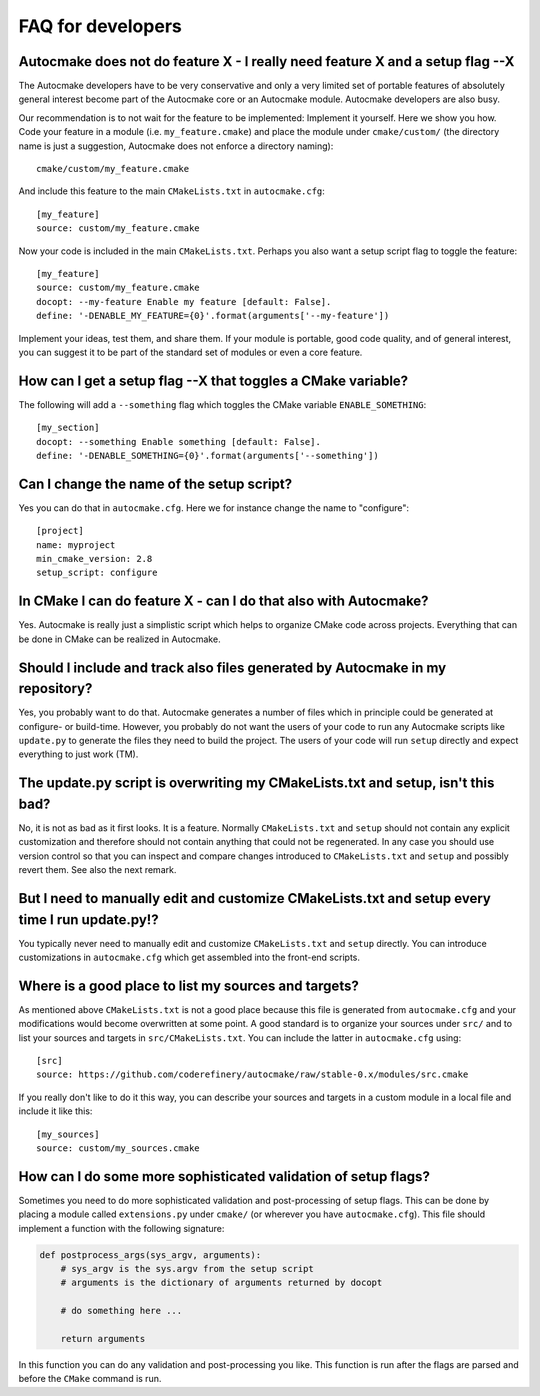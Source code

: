 

FAQ for developers
==================


Autocmake does not do feature X - I really need feature X and a setup flag --X
------------------------------------------------------------------------------

The Autocmake developers have to be very conservative and only a very limited
set of portable features of absolutely general interest become part of the
Autocmake core or an Autocmake module. Autocmake developers are also busy.

Our recommendation is to not wait for the feature to be implemented: Implement
it yourself. Here we show you how. Code your feature in a module (i.e.
``my_feature.cmake``) and place the module under ``cmake/custom/`` (the
directory name is just a suggestion, Autocmake does not enforce a directory
naming)::

  cmake/custom/my_feature.cmake

And include this feature to the main ``CMakeLists.txt`` in ``autocmake.cfg``::

  [my_feature]
  source: custom/my_feature.cmake

Now your code is included in the main ``CMakeLists.txt``. Perhaps you also
want a setup script flag to toggle the feature::

  [my_feature]
  source: custom/my_feature.cmake
  docopt: --my-feature Enable my feature [default: False].
  define: '-DENABLE_MY_FEATURE={0}'.format(arguments['--my-feature'])

Implement your ideas, test them, and share them.  If your module is portable,
good code quality, and of general interest, you can suggest it to be part of
the standard set of modules or even a core feature.


How can I get a setup flag --X that toggles a CMake variable?
-------------------------------------------------------------

The following will add a ``--something`` flag which toggles the CMake variable
``ENABLE_SOMETHING``::

  [my_section]
  docopt: --something Enable something [default: False].
  define: '-DENABLE_SOMETHING={0}'.format(arguments['--something'])


Can I change the name of the setup script?
------------------------------------------

Yes you can do that in ``autocmake.cfg``. Here we for instance change the name to "configure"::

  [project]
  name: myproject
  min_cmake_version: 2.8
  setup_script: configure


In CMake I can do feature X - can I do that also with Autocmake?
----------------------------------------------------------------

Yes. Autocmake is really just a simplistic script which helps to organize
CMake code across projects. Everything that can be done in CMake can be
realized in Autocmake.


Should I include and track also files generated by Autocmake in my repository?
------------------------------------------------------------------------------

Yes, you probably want to do that. Autocmake generates a number of files which
in principle could be generated at configure- or build-time.  However, you
probably do not want the users of your code to run any Autocmake scripts like
``update.py`` to generate the files they need to build the project. The users
of your code will run ``setup`` directly and expect everything to just work
(TM).


The update.py script is overwriting my CMakeLists.txt and setup, isn't this bad?
--------------------------------------------------------------------------------

No, it is not as bad as it first looks. It is a feature. Normally
``CMakeLists.txt`` and ``setup`` should not contain any explicit
customization and therefore should not contain anything that could not be
regenerated. In any case you should use version control so that you can inspect
and compare changes introduced to ``CMakeLists.txt`` and ``setup`` and
possibly revert them. See also the next remark.


But I need to manually edit and customize CMakeLists.txt and setup every time I run update.py!?
-----------------------------------------------------------------------------------------------

You typically never need to manually edit and customize ``CMakeLists.txt`` and
``setup`` directly. You can introduce customizations in ``autocmake.cfg``
which get assembled into the front-end scripts.


Where is a good place to list my sources and targets?
-----------------------------------------------------

As mentioned above ``CMakeLists.txt`` is not a good place because this file is
generated from ``autocmake.cfg`` and your modifications would become
overwritten at some point.  A good standard is to organize your sources under
``src/`` and to list your sources and targets in ``src/CMakeLists.txt``.  You
can include the latter in ``autocmake.cfg`` using::

  [src]
  source: https://github.com/coderefinery/autocmake/raw/stable-0.x/modules/src.cmake

If you really don't like to do it this way, you can describe your sources and
targets in a custom module in a local file and include it like this::

  [my_sources]
  source: custom/my_sources.cmake


How can I do some more sophisticated validation of setup flags?
---------------------------------------------------------------

Sometimes you need to do more sophisticated validation and post-processing
of setup flags. This can be done by placing a module called ``extensions.py``
under ``cmake/`` (or wherever you have ``autocmake.cfg``).
This file should implement a function with the following signature:

.. code-block:: python

  def postprocess_args(sys_argv, arguments):
      # sys_argv is the sys.argv from the setup script
      # arguments is the dictionary of arguments returned by docopt

      # do something here ...

      return arguments

In this function you can do any validation and post-processing you like.
This function is run after the flags are parsed and before the ``CMake`` command
is run.
